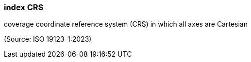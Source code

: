 === index CRS

coverage coordinate reference system (CRS) in which all axes are Cartesian

(Source: ISO 19123-1:2023)

